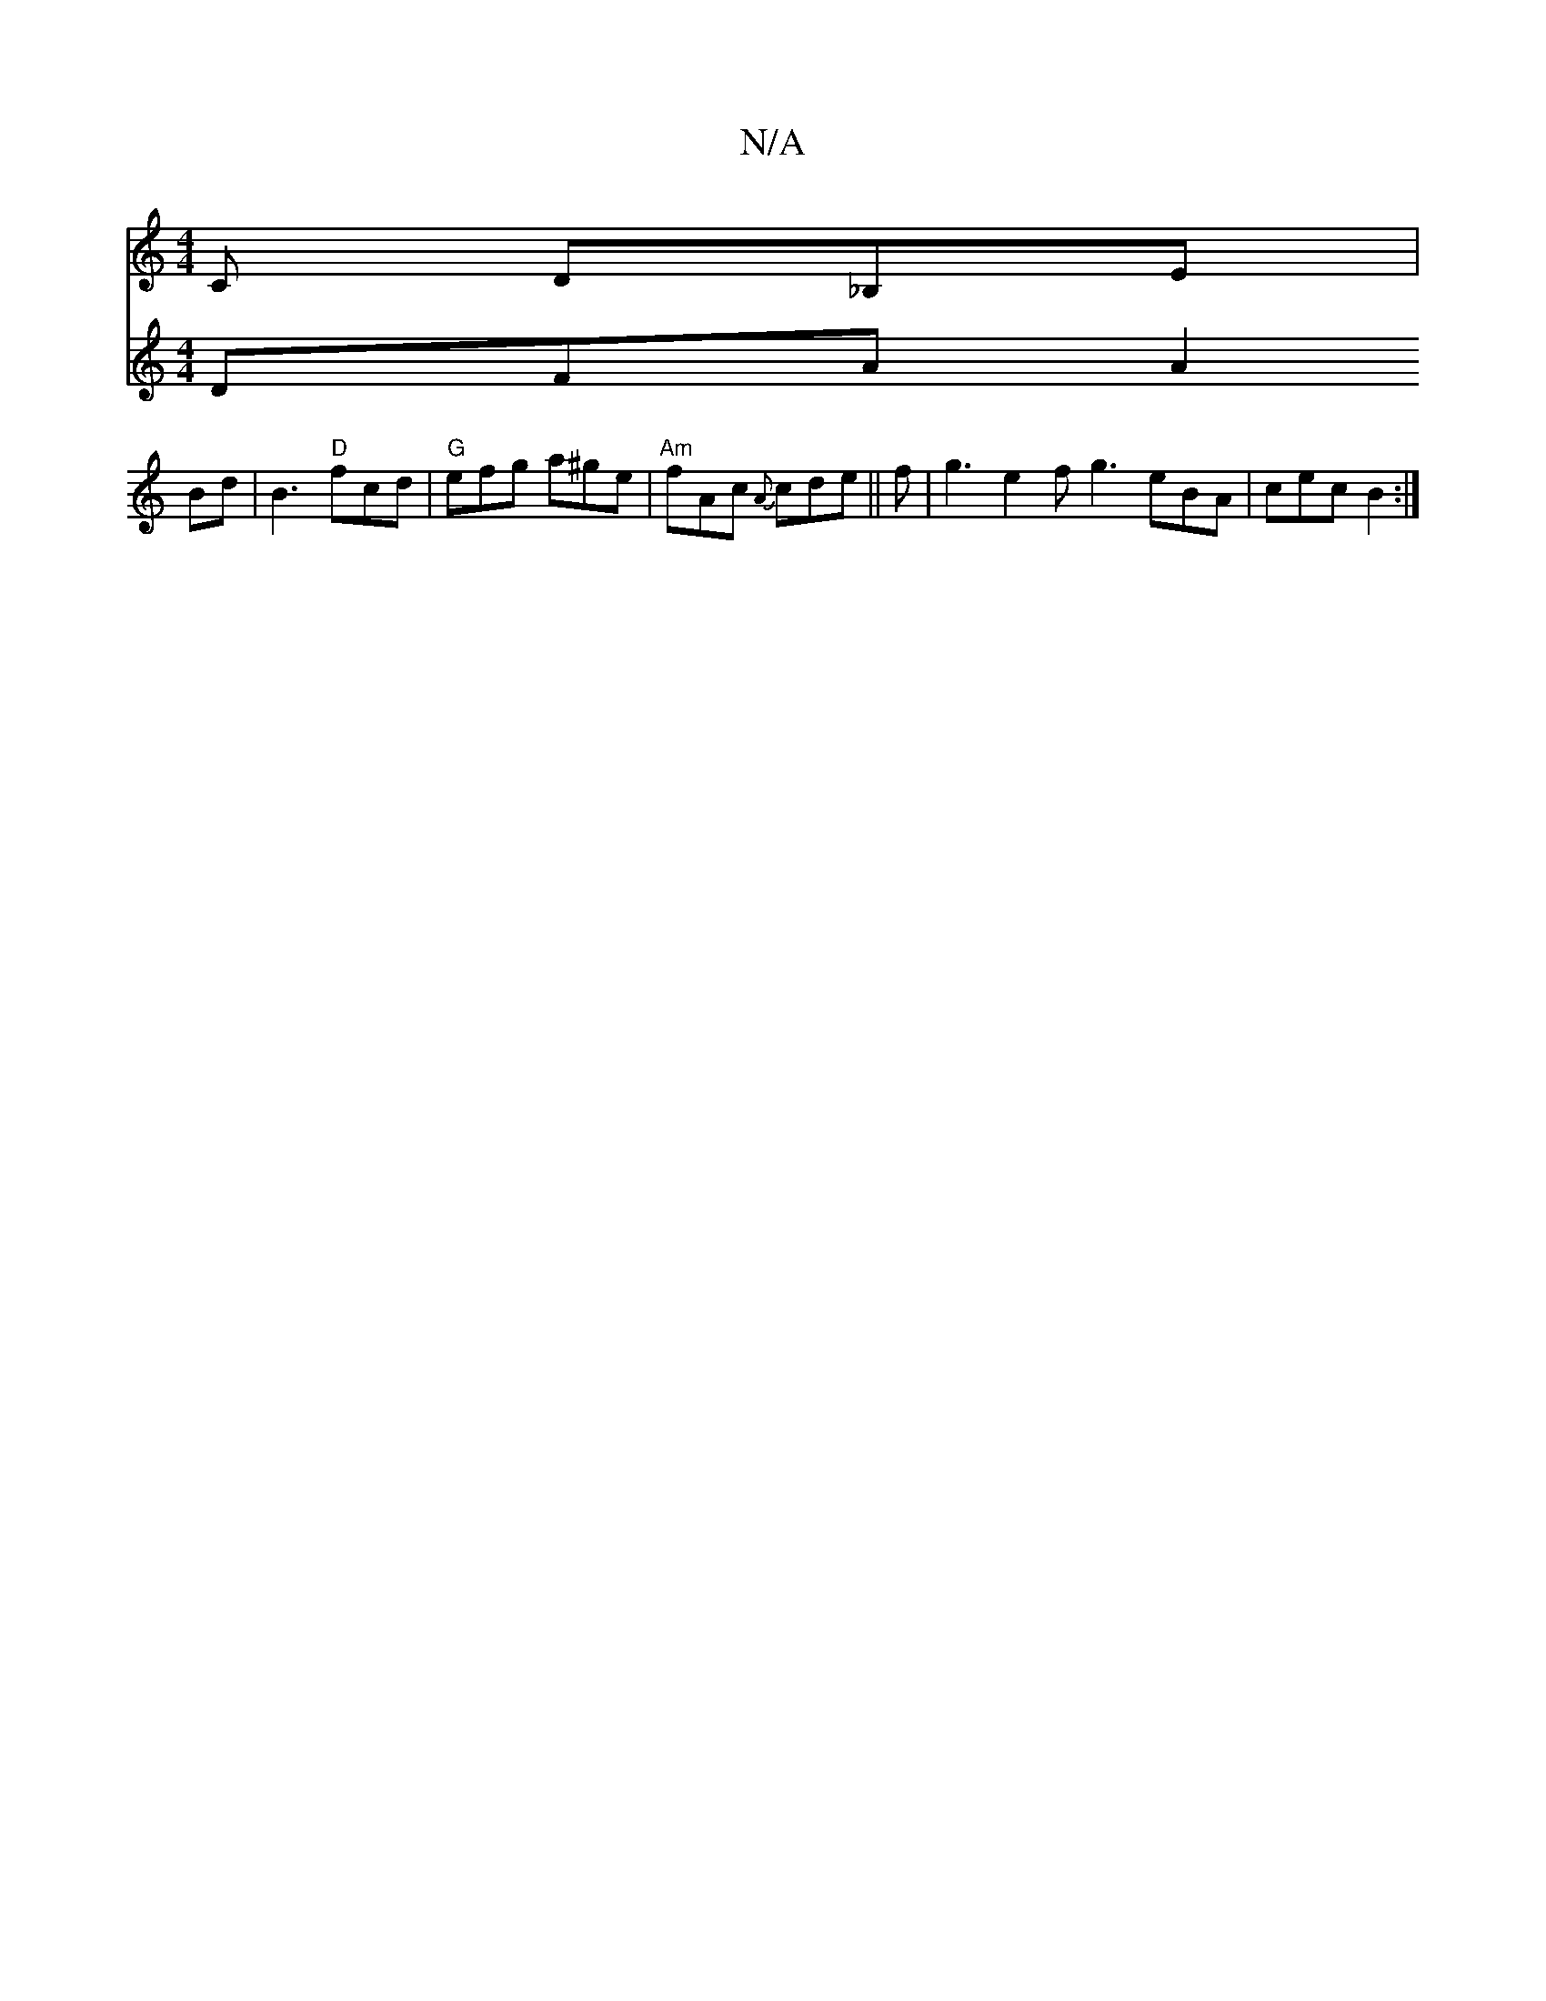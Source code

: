 X:1
T:N/A
M:4/4
R:N/A
K:Cmajor
,2C D_B,E|
V:2{d}G DFA A2Bd |B3 "D"fcd|"G"efg a^ge | "Am"fAc {A}cde||
f| g3 e2f g3 eBA | cec B2 :|

A|B>cdB d2B2||

ef gf ef gfec|(3Bcd dB d2 (d ||
| cAe f2 e dcd ||
|: d |A2 ce d2cB|Adcd cAcA||
[1 Bd